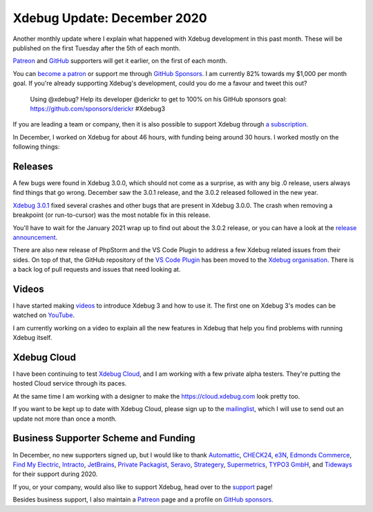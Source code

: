 Xdebug Update: December 2020
============================

.. articleMetaData::
   :Where: London, UK
   :Date: 2021-01-12 09:08 Europe/London
   :Tags: blog, php, xdebug
   :Short: xdebug-20dec

Another monthly update where I explain what happened with Xdebug development
in this past month. These will be published on the first Tuesday after the 5th
of each month.

`Patreon <https://www.patreon.com/derickr>`_ and `GitHub
<https://github.com/sponsors/derickr/>`_ supporters will get it earlier, on
the first of each month.

You can `become a patron <https://www.patreon.com/bePatron?u=7864328>`_ or
support me through `GitHub Sponsors <https://github.com/sponsors/derickr>`_.
I am currently 82% towards my $1,000 per month goal. If you're already
supporting Xdebug's development, could you do me a favour and tweet this out?

	Using @xdebug? Help its developer @derickr to get to 100% on his GitHub
	sponsors goal: https://github.com/sponsors/derickr #Xdebug3

If you are leading a team or company, then it is also possible to support
Xdebug through `a subscription <https://xdebug.org/support>`_.

In December, I worked on Xdebug for about 46 hours, with funding being around
30 hours. I worked mostly on the following things:

Releases
--------

A few bugs were found in Xdebug 3.0.0, which should not come as a surprise, as
with any big .0 release, users always find things that go wrong. December
saw the 3.0.1 release, and the 3.0.2 released followed in the new year.

`Xdebug 3.0.1 <https://xdebug.org/announcements/2020-12-04>`_ fixed several
crashes and other bugs that are present in Xdebug 3.0.0. The crash when
removing a breakpoint (or run-to-cursor) was the most notable fix in this
release.

You'll have to wait for the January 2021 wrap up to find out about the
3.0.2 release, or you can have a look at the `release announcement
<https://xdebug.org/announcements/2021-01-04>`_.

There are also new release of PhpStorm and the VS Code Plugin to address a few
Xdebug related issues from their sides. On top of that, the GitHub repository of
the `VS Code Plugin <https://github.com/xdebug/vscode-php-debug>`_ has been
moved to the `Xdebug organisation <https://github.com/xdebug>`_. There is a
back log of pull requests and issues that need looking at.

Videos
------

I have started making `videos <https://www.youtube.com/playlist?list=PLg9Kjjye-m1g_eXpdaifUqLqALLqZqKd4>`_
to introduce Xdebug 3 and how to use it. The first one on Xdebug 3's modes can
be watched on `YouTube
<https://www.youtube.com/watch?v=HF61HJHEYMk&list=PLg9Kjjye-m1g_eXpdaifUqLqALLqZqKd4&index=1>`_.

I am currently working on a video to explain all the new features in Xdebug
that help you find problems with running Xdebug itself.

Xdebug Cloud
------------

I have been continuing to test `Xdebug Cloud <https://cloud.xdebug.com>`_, and
I am working with a few private alpha testers. They're putting the hosted
Cloud service through its paces.

At the same time I am working with a designer to make the
https://cloud.xdebug.com look pretty too.

If you want to be kept up to date with Xdebug Cloud, please sign up to the
`mailinglist <http://cloud.xdebug.com>`_, which I will use to send out an
update not more than once a month.


Business Supporter Scheme and Funding
-------------------------------------

In December, no new supporters signed up, but I would like to thank
`Automattic <https://automattic.com>`_, `CHECK24
<https://jobs.check24.de/open-source>`_, `e3N <https://e3n.de/>`_, `Edmonds
Commerce <https://www.edmondscommerce.co.uk/>`_, `Find My Electric
<https://www.findmyelectric.com/>`_, `Intracto
<https://www.intracto.com/nl-be>`_, `JetBrains <https://jetbrains.com>`_,
`Private Packagist <https://packagist.com/?utm_source=xdebug&utm_med>`_,
`Seravo <https://seravo.com/>`_, `Strategery <https://strategery.io/>`_,
`Supermetrics <https://supermetrics.com>`_, `TYPO3 GmbH <https://typo3.com>`_,
and `Tideways <https://tideways.com/>`_ for their support during 2020.

If you, or your company, would also like to support Xdebug, head over to the
`support <https://xdebug.org/support>`_ page!

Besides business support, I also maintain a `Patreon
<https://www.patreon.com/derickr>`_ page and a profile on `GitHub sponsors
<https://github.com/sponsors/derickr>`_.
